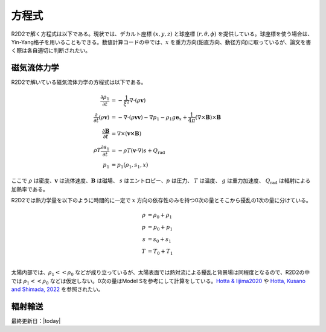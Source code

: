 方程式
=================

R2D2で解く方程式は以下である。現状では、デカルト座標 :math:`(x,y,z)`  と球座標 :math:`(r,\theta,\phi)` を提供している。球座標を使う場合は、Yin-Yang格子を用いることもできる。数値計算コードの中では、:math:`x` を重力方向(鉛直方向、動径方向)に取っているが、論文を書く際は各自適切に判断されたい。

磁気流体力学
-----------------
R2D2で解いている磁気流体力学の方程式は以下である。


.. math::

    \frac{\partial \rho_1}{\partial t} &= - \frac{1}{\xi^2}\nabla\cdot
    \left(\rho \boldsymbol{v}\right) \\
    \frac{\partial}{\partial t}\left(\rho \boldsymbol{v}\right) &=
    -\nabla\cdot\left(\rho\boldsymbol{vv}\right)
    - \nabla p_1 - \rho_1 g\boldsymbol{e}_x
    +\frac{1}{4\pi}\left(\nabla\times\boldsymbol{B}\right)
    \times\boldsymbol{B} \\
    \frac{\partial \boldsymbol{B}}{\partial t} &= 
    \nabla\times\left(\boldsymbol{v\times B}\right)
    \\
    \rho T \frac{\partial s_1}{\partial t} &= -\rho T 
    \left(\boldsymbol{v}\cdot\nabla\right) s + Q_\mathrm{rad} \\
    p_1 &= p_1(\rho_1,s_1,x)

ここで :math:`\rho` は密度、:math:`\boldsymbol{v}` は流体速度、:math:`\boldsymbol{B}` は磁場、 :math:`s` はエントロピー、:math:`p` は圧力、 :math:`T` は温度、 :math:`g` は重力加速度、 :math:`Q_\mathrm{rad}` は輻射による加熱率である。

R2D2では熱力学量を以下のように時間的に一定で :math:`x` 方向の依存性のみを持つ0次の量とそこから擾乱の1次の量に分けている。

.. math::

    \rho &= \rho_0 + \rho_1 \\
    p &= p_0 + p_1 \\
    s &= s_0 + s_1 \\
    T &= T_0 + T_1 \\

太陽内部では、:math:`\rho_1 << \rho_0` などが成り立っているが、太陽表面では熱対流による擾乱と背景場は同程度となるので、R2D2の中では :math:`\rho_1 << \rho_0` などは仮定しない。0次の量はModel Sを参考にして計算をしている。`Hotta & Iijima2020 <https://ui.adsabs.harvard.edu/abs/2020MNRAS.494.2523H/abstract>`_ や `Hotta, Kusano and Shimada, 2022 <https://ui.adsabs.harvard.edu/abs/2022ApJ...933..199H/abstract>`_ を参照されたい。

輻射輸送
-----------------

.. todo:: 輻射輸送の方程式

最終更新日：|today|